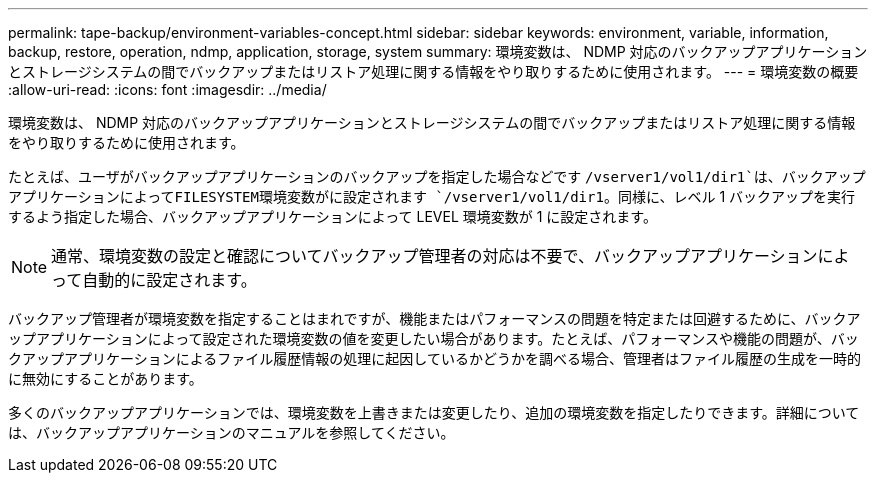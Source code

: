 ---
permalink: tape-backup/environment-variables-concept.html 
sidebar: sidebar 
keywords: environment, variable, information, backup, restore, operation, ndmp, application, storage, system 
summary: 環境変数は、 NDMP 対応のバックアップアプリケーションとストレージシステムの間でバックアップまたはリストア処理に関する情報をやり取りするために使用されます。 
---
= 環境変数の概要
:allow-uri-read: 
:icons: font
:imagesdir: ../media/


[role="lead"]
環境変数は、 NDMP 対応のバックアップアプリケーションとストレージシステムの間でバックアップまたはリストア処理に関する情報をやり取りするために使用されます。

たとえば、ユーザがバックアップアプリケーションのバックアップを指定した場合などです `/vserver1/vol1/dir1`は、バックアップアプリケーションによってFILESYSTEM環境変数がに設定されます `/vserver1/vol1/dir1`。同様に、レベル 1 バックアップを実行するよう指定した場合、バックアップアプリケーションによって LEVEL 環境変数が 1 に設定されます。

[NOTE]
====
通常、環境変数の設定と確認についてバックアップ管理者の対応は不要で、バックアップアプリケーションによって自動的に設定されます。

====
バックアップ管理者が環境変数を指定することはまれですが、機能またはパフォーマンスの問題を特定または回避するために、バックアップアプリケーションによって設定された環境変数の値を変更したい場合があります。たとえば、パフォーマンスや機能の問題が、バックアップアプリケーションによるファイル履歴情報の処理に起因しているかどうかを調べる場合、管理者はファイル履歴の生成を一時的に無効にすることがあります。

多くのバックアップアプリケーションでは、環境変数を上書きまたは変更したり、追加の環境変数を指定したりできます。詳細については、バックアップアプリケーションのマニュアルを参照してください。
